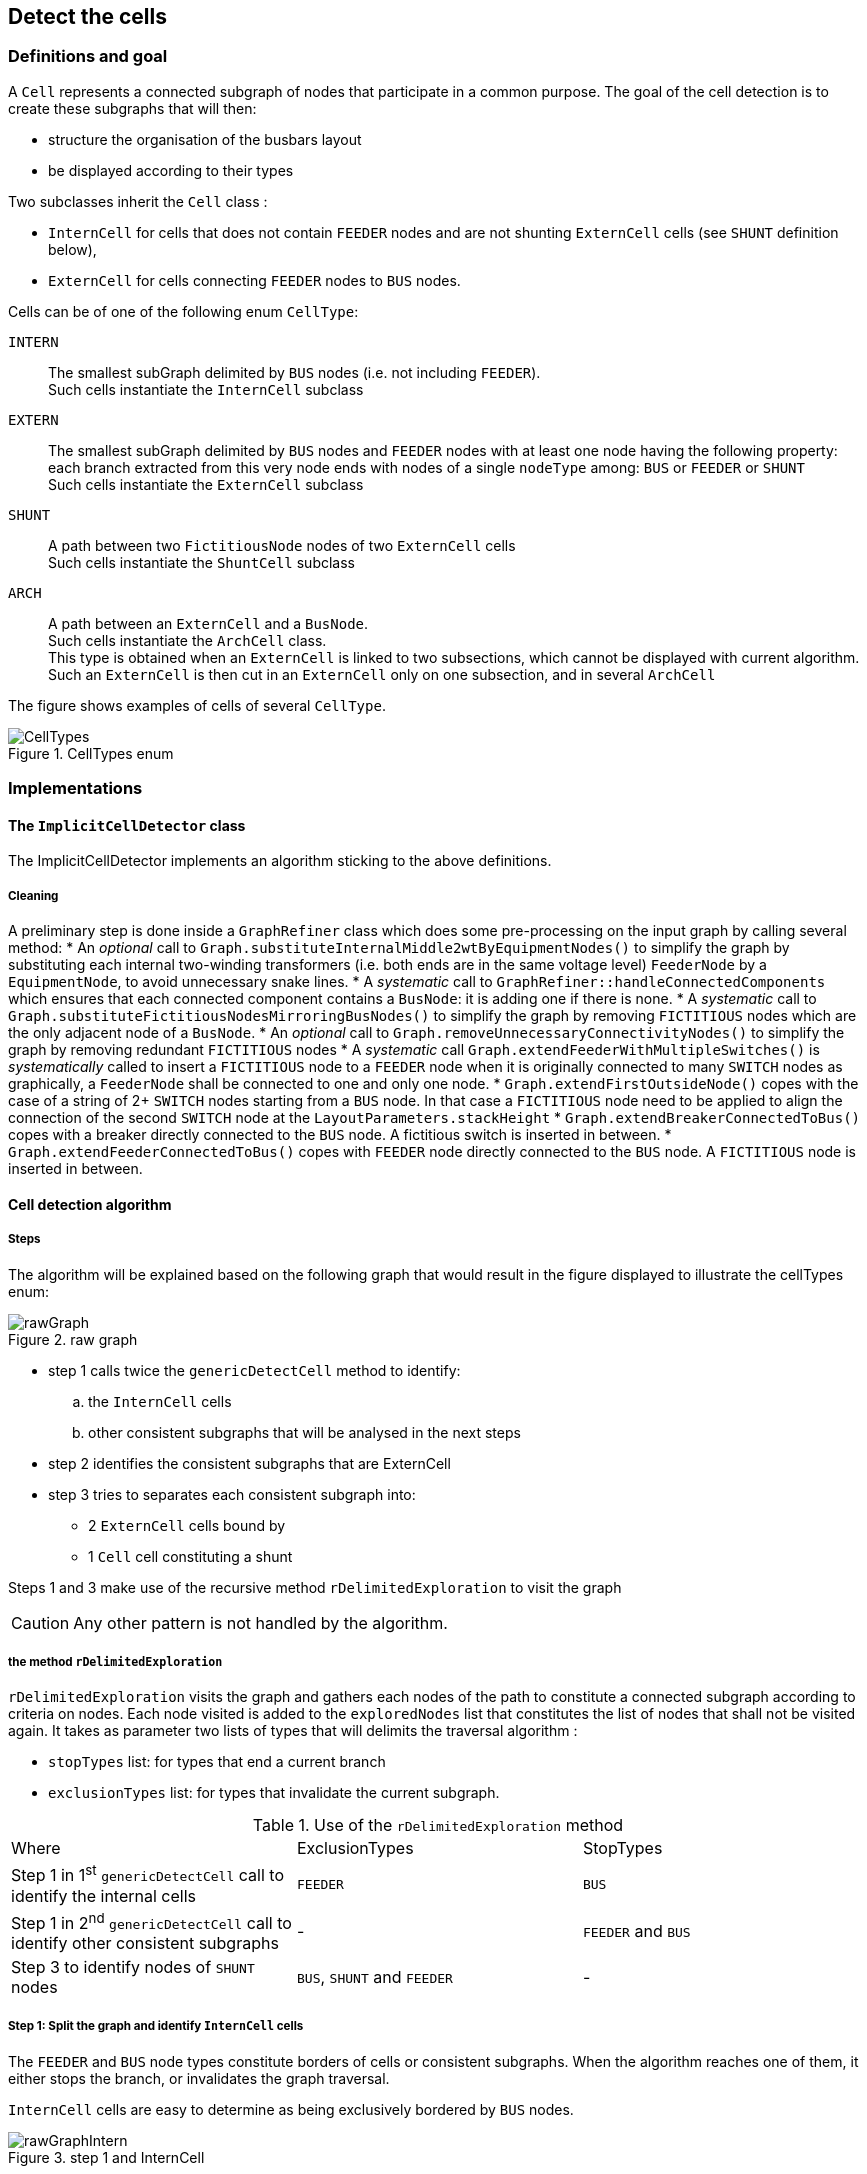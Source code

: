 == Detect the cells

=== Definitions and goal
A `Cell` represents a connected subgraph of nodes that participate in a common purpose. The goal of the cell detection is to create these subgraphs that will then:

* structure the organisation of the busbars layout
* be displayed according to their types

Two subclasses inherit the `Cell` class :

* `InternCell` for cells that does not contain `FEEDER` nodes and are not shunting `ExternCell` cells (see `SHUNT` definition below),
* `ExternCell` for cells connecting `FEEDER` nodes to `BUS` nodes.

Cells can be of one of the following enum `CellType`:

`INTERN`::
The smallest subGraph delimited by `BUS` nodes (i.e. not including `FEEDER`). +
Such cells instantiate the `InternCell` subclass

`EXTERN`::
The smallest subGraph delimited by `BUS` nodes and `FEEDER` nodes with at least one node having the following property: each branch extracted from this very node ends with nodes of a single `nodeType` among: `BUS` or `FEEDER` or `SHUNT` +
 Such cells instantiate the `ExternCell` subclass

`SHUNT`::
A path between two `FictitiousNode` nodes of two `ExternCell` cells +
Such cells instantiate the `ShuntCell` subclass

`ARCH`::
A path between an `ExternCell` and a `BusNode`. +
Such cells instantiate the `ArchCell` class. +
This type is obtained when an `ExternCell` is linked to two subsections, which cannot be displayed with current algorithm.
Such an `ExternCell` is then cut in an `ExternCell` only on one subsection, and in several `ArchCell`

The figure shows examples of cells of several `CellType`.

.CellTypes enum
image::images/CellTypes.svg[align="center"]

=== Implementations
==== The `ImplicitCellDetector` class
The ImplicitCellDetector implements an algorithm sticking to the above definitions.

===== Cleaning
A preliminary step is done inside a `GraphRefiner` class which does some pre-processing on the input graph by calling several method:
* An _optional_ call to `Graph.substituteInternalMiddle2wtByEquipmentNodes()` to simplify the graph by substituting each internal two-winding transformers (i.e. both ends are in the same voltage level) `FeederNode` by a `EquipmentNode`, to avoid unnecessary snake lines.
* A _systematic_ call to `GraphRefiner::handleConnectedComponents` which ensures that each connected component contains a `BusNode`: it is adding one if there is none.
* A _systematic_ call to `Graph.substituteFictitiousNodesMirroringBusNodes()` to simplify the graph by removing `FICTITIOUS` nodes which are the only adjacent node of a `BusNode`.
* An _optional_ call to `Graph.removeUnnecessaryConnectivityNodes()` to simplify the graph by removing redundant `FICTITIOUS` nodes
* A _systematic_ call `Graph.extendFeederWithMultipleSwitches()` is _systematically_ called to insert a `FICTITIOUS` node to a `FEEDER` node when it is originally connected to many `SWITCH` nodes as graphically, a `FeederNode` shall be connected to one and only one node.
* `Graph.extendFirstOutsideNode()` copes with the case of a string of 2+ `SWITCH` nodes starting from a `BUS` node. In that case a `FICTITIOUS` node need to be applied to align the connection of the second `SWITCH` node at the `LayoutParameters.stackHeight`
* `Graph.extendBreakerConnectedToBus()` copes with a breaker directly connected to the `BUS` node. A fictitious switch is inserted in between.
* `Graph.extendFeederConnectedToBus()` copes with `FEEDER` node directly connected to the `BUS` node. A `FICTITIOUS` node is inserted in between.

==== Cell detection algorithm
===== Steps

The algorithm will be explained based on the following graph that would result in the figure displayed to illustrate the cellTypes enum:

.raw graph
image::images/rawGraph.svg[align="center"]

* step 1 calls twice the `genericDetectCell` method to identify:
.. the `InternCell` cells
.. other consistent subgraphs that will be analysed in the next steps
* step 2 identifies the consistent subgraphs that are ExternCell
* step 3 tries to separates each consistent subgraph into:
** 2 `ExternCell` cells bound by
** 1 `Cell` cell constituting a shunt

Steps 1 and 3 make use of the recursive method `rDelimitedExploration` to visit the graph

CAUTION: Any other pattern is not handled by the algorithm.

===== the method `rDelimitedExploration`

`rDelimitedExploration` visits the graph and gathers each nodes of the path to constitute a connected subgraph according to criteria on nodes. Each node visited is added to the `exploredNodes` list that constitutes the list of nodes that shall not be visited again. It takes as parameter two lists of types that will delimits the traversal algorithm :

* `stopTypes` list: for types that end a current branch
* `exclusionTypes` list: for types that invalidate the current subgraph.

.Use of the `rDelimitedExploration` method
|====
|Where |ExclusionTypes |StopTypes
|Step 1 in 1^st^ `genericDetectCell` call to identify the internal cells|`FEEDER` |`BUS`
|Step 1 in 2^nd^ `genericDetectCell` call to identify other consistent subgraphs |- |`FEEDER` and `BUS`
|Step 3 to identify nodes of `SHUNT` nodes|`BUS`, `SHUNT` and `FEEDER` | -
|====

===== Step 1: Split the graph and identify `InternCell` cells
The `FEEDER` and `BUS` node types constitute borders of cells or consistent subgraphs. When the algorithm reaches one of them, it either stops the branch, or invalidates the graph traversal.

`InternCell` cells are easy to determine as being exclusively bordered by `BUS` nodes.

.step 1 and InternCell
image::images/rawGraphIntern.svg[align="center"]

==== Step 2: identifies `ExternCell` cells
If one node of the subgraph has each of its branches ending with one single kind of `NodeType` among `BUS` and `FEEDER`, ("_bottleneck_" node in the picture) this is an `ExternCell`.

Other `ExternCell` cells could be discovered in the next steps when adding the `SHUNT NodeType`.

.ExternCell detection
image::images/rawGraphExtern.svg[align="center"]

===== step 3: discriminates `EXTERN` and `SHUNT` cells
To identify the first candidate `SHUNT` node, each `FICTITIOUS` node with more than 3 branches are visited. The expected property of the `SHUNT` node is that:

. 1+ branch(s) ends with only `BUS` nodes
. 1+ branch(s) ends with only `FEEDER` nodes
. 1 branch is ends with `FEEDER` *and* `BUS` nodes.

The branches of the first two categories constitutes the first `ExternCell` cell.

Then the `SHUNT` cell is constituted of:

* the first `SHUNT` node
* the string of nodes that have only 2 adjacent nodes
* the first node with more than 2 adjacent nodes that becomes the second `SHUNT` node

Last, the second `ExternCell` cell is build with the second `SHUNT` node and the remaining nodes.

.Descrimination of a `SHUNT` cell
image::images/rawGraphExternShunt.svg[align="center"]
